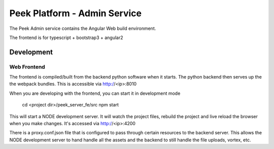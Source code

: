 =============================
Peek Platform - Admin Service
=============================

The Peek Admin service contains the Angular Web build environment.

The frontend is for typescript + bootstrap3 + angular2

Development
-----------

Web Frontend
````````````

The frontend is compiled/built from the backend python software when it starts. The python
backend then serves up the the webpack bundles. This is accessible via http://<ip>:8010

When you are developing with the frontend, you can start it in development mode

    cd <project dir>/peek_server_fe/src
    npm start

This will start a NODE development server. It will watch the project files, rebuild the
project and live reload the browser when you make changes.
It's accessed via http://<ip>:4200

There is a proxy.conf.json file that is configured to pass through certain resources to
the backend server. This allows the NODE development server to hand handle all the assets
and the backend to still handle the file uploads, vortex, etc.